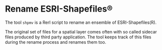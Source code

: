 * Rename ESRI-Shapefiles®

The tool ~shpmv~ is a Rerl script to rename an ensemble of ESRI-Shapefiles(R). 

The original set of files for a spatial layer comes often
with so called sidecar files produced by third party application. The
tool keeps track of this files during the rename process and renames them too.


